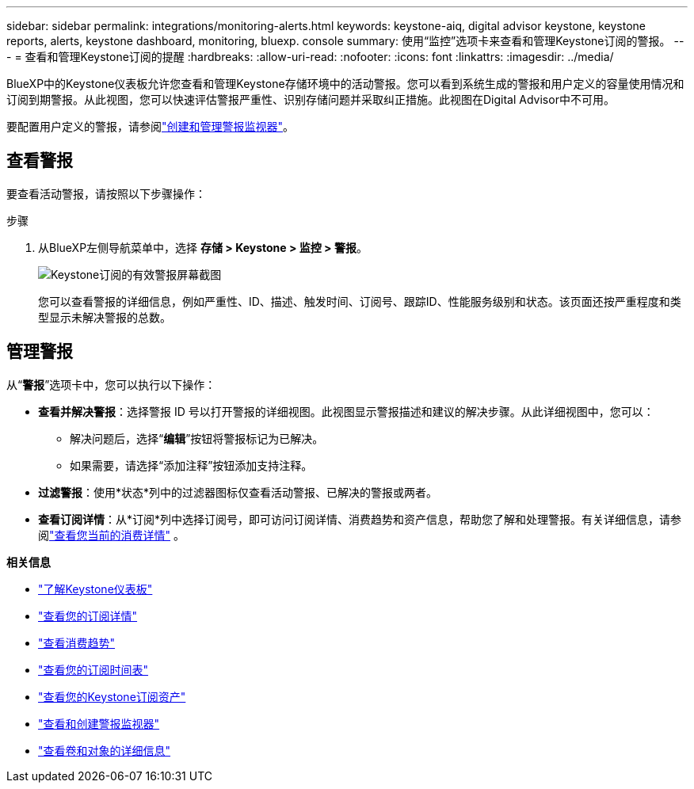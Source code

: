 ---
sidebar: sidebar 
permalink: integrations/monitoring-alerts.html 
keywords: keystone-aiq, digital advisor keystone, keystone reports, alerts, keystone dashboard, monitoring, bluexp. console 
summary: 使用“监控”选项卡来查看和管理Keystone订阅的警报。 
---
= 查看和管理Keystone订阅的提醒
:hardbreaks:
:allow-uri-read: 
:nofooter: 
:icons: font
:linkattrs: 
:imagesdir: ../media/


[role="lead"]
BlueXP中的Keystone仪表板允许您查看和管理Keystone存储环境中的活动警报。您可以看到系统生成的警报和用户定义的容量使用情况和订阅到期警报。从此视图，您可以快速评估警报严重性、识别存储问题并采取纠正措施。此视图在Digital Advisor中不可用。

要配置用户定义的警报，请参阅link:../integrations/monitoring-alert-monitors.html#create-and-manage-alert-monitors["创建和管理警报监视器"]。



== 查看警报

要查看活动警报，请按照以下步骤操作：

.步骤
. 从BlueXP左侧导航菜单中，选择 *存储 > Keystone > 监控 > 警报*。
+
image:monitoring-alerts-default-view.png["Keystone订阅的有效警报屏幕截图"]

+
您可以查看警报的详细信息，例如严重性、ID、描述、触发时间、订阅号、跟踪ID、性能服务级别和状态。该页面还按严重程度和类型显示未解决警报的总数。





== 管理警报

从“*警报*”选项卡中，您可以执行以下操作：

* *查看并解决警报*：选择警报 ID 号以打开警报的详细视图。此视图显示警报描述和建议的解决步骤。从此详细视图中，您可以：
+
** 解决问题后，选择“*编辑*”按钮将警报标记为已解决。
** 如果需要，请选择“添加注释”按钮添加支持注释。


* *过滤警报*：使用*状态*列中的过滤器图标仅查看活动警报、已解决的警报或两者。
* *查看订阅详情*：从*订阅*列中选择订阅号，即可访问订阅详情、消费趋势和资产信息，帮助您了解和处理警报。有关详细信息，请参阅link:../integrations/current-usage-tab.html["查看您当前的消费详情"] 。


*相关信息*

* link:../integrations/dashboard-overview.html["了解Keystone仪表板"]
* link:../integrations/subscriptions-tab.html["查看您的订阅详情"]
* link:../integrations/consumption-tab.html["查看消费趋势"]
* link:../integrations/subscription-timeline.html["查看您的订阅时间表"]
* link:../integrations/assets-tab.html["查看您的Keystone订阅资产"]
* link:../integrations/monitoring-alert-monitors.html["查看和创建警报监视器"]
* link:../integrations/volumes-objects-tab.html["查看卷和对象的详细信息"]

